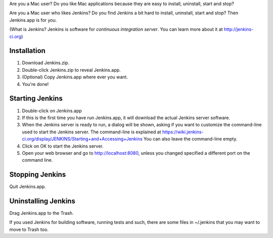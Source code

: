 Are you a Mac user? Do you like Mac applications because they are easy to install, uninstall, start and stop?

Are you a Mac user who likes Jenkins? Do you find Jenkins a bit hard to install, uninstall, start and stop? Then Jenkins.app is for you.

(What is Jenkins? Jenkins is software for *continuous integration server*. You can learn more about it at http://jenkins-ci.org)

Installation
=======

1. Download Jenkins.zip.
2. Double-click Jenkins.zip to reveal Jenkins.app.
3. (Optional) Copy Jenkins.app where ever you want.
4. You're done!

Starting Jenkins
==========

1. Double-click on Jenkins.app
2. If this is the first time you have run Jenkins.app, it will download the actual Jenkins server software.
3. When the Jenkins server is ready to run, a dialog will be shown, asking if you want to customize the command-line used to start the Jenkins server. The command-line is explained at https://wiki.jenkins-ci.org/display/JENKINS/Starting+and+Accessing+Jenkins You can also leave the command-line empty.
4. Click on OK to start the Jenkins server.
5. Open your web browser and go to http://localhost:8080, unless you changed specified a different port on the command line.

Stopping Jenkins
===========

Quit Jenkins.app. 

Uninstalling Jenkins
=============

Drag Jenkins.app to the Trash.

If you used Jenkins for building software, running tests and such, there are some files in ~/.jenkins that you may want to move to Trash too.
